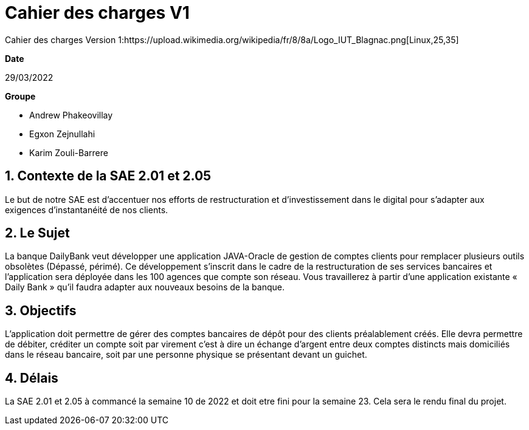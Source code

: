 = Cahier des *charges* V1   


Cahier des charges Version 1:https://upload.wikimedia.org/wikipedia/fr/8/8a/Logo_IUT_Blagnac.png[Linux,25,35]




.*Date*
29/03/2022

.*Groupe*
* Andrew Phakeovillay
* Egxon Zejnullahi
* Karim Zouli-Barrere

== 1. Contexte de la SAE 2.01 et 2.05 

Le but de notre SAE est d'accentuer nos efforts de restructuration et d'investissement dans le digital
pour s'adapter aux exigences d'instantanéité de nos clients.

== 2. Le Sujet 

La banque DailyBank veut développer une application JAVA-Oracle de gestion de comptes clients
pour remplacer plusieurs outils obsolètes (Dépassé, périmé). Ce développement s’inscrit dans le cadre de la restructuration de ses services bancaires et l’application sera déployée dans les 100 agences que compte son réseau. Vous travaillerez à partir d’une application existante « Daily Bank » qu’il faudra adapter aux nouveaux besoins de la banque.


== 3.  Objectifs

L’application doit permettre de gérer des comptes bancaires de dépôt pour des clients préalablement créés. Elle devra permettre de débiter, créditer un compte soit par virement c’est à dire un échange d’argent entre deux comptes distincts mais domiciliés dans le réseau bancaire, soit par une personne physique se présentant devant un guichet.


== 4. Délais 

La SAE 2.01 et 2.05 à commancé la semaine 10 de 2022 et doit etre fini pour la semaine 23.
Cela sera le rendu final du projet.

